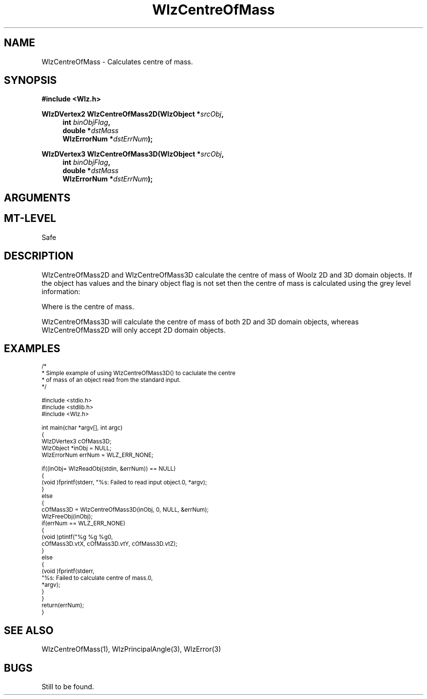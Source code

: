 '\" te
.\" ident MRC HGU $Id$
.\"""""""""""""""""""""""""""""""""""""""""""""""""""""""""""""""""""""""
.\" Project:    Woolz							"
.\" Title:      WlzCentreOfMass.3		                      	"
.\" Date:       March 1999	                                    	"
.\" Author:     Bill Hill 				    		"
.\" Copyright:	1999 Medical Research Council, UK.			"
.\"		All rights reserved.					"
.\" Address:	MRC Human Genetics Unit,				"
.\"		Western General Hospital,				"
.\"		Edinburgh, EH4 2XU, UK.					"
.\" Purpose:    Calculates the centre of mass of a Woolz domain object.	"
.\" $Revision$
.\" Maintenance:Log changes below, with most recent at top of list.	"
.\"""""""""""""""""""""""""""""""""""""""""""""""""""""""""""""""""""""""
.TH "WlzCentreOfMass" 3 "%G%" "MRC HGU Woolz" "Woolz Procedure Library"
.SH NAME
WlzCentreOfMass \- Calculates centre of mass.
.SH SYNOPSIS
.LP
.B #include <Wlz.h>
.LP
.BI "WlzDVertex2 WlzCentreOfMass2D(WlzObject *" "srcObj" ,
.in +4m
.BI "int " "binObjFlag" ,
.br
.BI "double *" "dstMass"
.br
.BI "WlzErrorNum *" "dstErrNum" ");"
.in -4m
.LP
.BI "WlzDVertex3 WlzCentreOfMass3D(WlzObject *" "srcObj" ,
.in +4m
.br
.BI "int " "binObjFlag" ,
.br
.BI "double *" "dstMass"
.br
.BI "WlzErrorNum *" "dstErrNum" ");"
.in -4m
.SH ARGUMENTS
.TS
tab(^);
lI l.
srcObj^source object pointer
binObjFlag^binary object flag
dstMass^destination pointer for mass, may be NULL
dstErrNum^destination pointer for error number, may be NULL
.TE
.SH MT-LEVEL
.LP
Safe
.SH DESCRIPTION
WlzCentreOfMass2D and WlzCentreOfMass3D calculate the centre of mass of
Woolz 2D and 3D domain objects.
If the object has values and the binary object flag is
not set then the centre of mass is calculated using
the grey level information:
.sp 1
.EQ
c sub x = {sum from x { sum from y { sum from z { x G(x, y, z) } } } } over
          {sum from x { sum from y { sum from z { G(x, y, z) } } } }
.EN
.sp 1
.EQ
c sub y = {sum from x { sum from y { sum from z { y G(x, y, z) } } } } over
          {sum from x { sum from y { sum from z { G(x, y, z) } } } }
.EN
.sp 1
.EQ
c sub z = {sum from x { sum from y { sum from z { z G(x, y, z) } } } } over
          {sum from x { sum from y { sum from z { G(x, y, z) } } } }
.EN
.sp 1
Where
.EQ
c sub x, c sub y, c sub z
.EN
is the centre of mass.
.LP
WlzCentreOfMass3D will calculate the centre of mass of both
2D and 3D domain objects,
whereas
WlzCentreOfMass2D will only accept 2D domain objects.
.SH EXAMPLES
.LP
.ps -2
.cs R 24
.nf
/*
 * Simple example of using WlzCentreOfMass3D() to caclulate the centre
 * of mass of an object read from the standard input.
 */

#include <stdio.h>
#include <stdlib.h>
#include <Wlz.h>

int             main(char *argv[], int argc)
{
  WlzDVertex3   cOfMass3D;
  WlzObject     *inObj = NULL;
  WlzErrorNum   errNum = WLZ_ERR_NONE;

  if((inObj= WlzReadObj(stdin, &errNum)) == NULL)
  {
    (void )fprintf(stderr, "%s: Failed to read input object.\n", *argv);
  }
  else
  {
    cOfMass3D = WlzCentreOfMass3D(inObj, 0, NULL, &errNum);
    WlzFreeObj(inObj);
    if(errNum == WLZ_ERR_NONE)
    {
      (void )ptintf("%g %g %g\n",
                    cOfMass3D.vtX, cOfMass3D.vtY, cOfMass3D.vtZ);
    }
    else
    {
      (void )fprintf(stderr,
                     "%s: Failed to calculate centre of mass.\n",
                     *argv);
    }
  }
  return(errNum);
}
.fi
.cs R
.ps +2
.SH SEE ALSO
WlzCentreOfMass(1), WlzPrincipalAngle(3), WlzError(3)
.SH BUGS
Still to be found.
